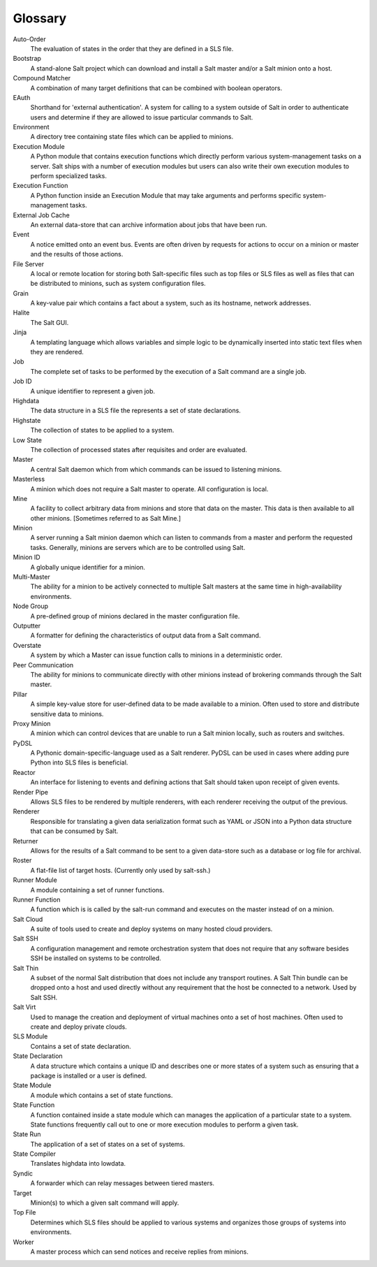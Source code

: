 Glossary
========

Auto-Order
    The evaluation of states in the order that they are defined in a SLS file.

Bootstrap
    A stand-alone Salt project which can download and install a Salt master and/or a Salt minion onto a host.

Compound Matcher
    A combination of many target definitions that can be combined with boolean operators.

EAuth
    Shorthand for 'external authentication'. A system for calling to a system outside of Salt in order to authenticate
    users and determine if they are allowed to issue particular commands to Salt.

Environment
    A directory tree containing state files which can be applied to minions.

Execution Module
    A Python module that contains execution functions which directly perform various system-management tasks on a
    server. Salt ships with a number of execution modules but users can also write their own execution modules to
    perform specialized tasks.

Execution Function
    A Python function inside an Execution Module that may take arguments and performs specific system-management tasks.

External Job Cache
    An external data-store that can archive information about jobs that have been run.

Event
    A notice emitted onto an event bus. Events are often driven by requests for actions to occur on a minion or master
    and the results of those actions.

File Server
    A local or remote location for storing both Salt-specific files such as top files or SLS files as well as files that
    can be distributed to minions, such as system configuration files.

Grain
    A key-value pair which contains a fact about a system, such as its hostname, network addresses.

Halite
    The Salt GUI.

Jinja
    A templating language which allows variables and simple logic to be dynamically inserted into static text files when
    they are rendered.

Job
    The complete set of tasks to be performed by the execution of a Salt command are a single job.

Job ID
    A unique identifier to represent a given job.

Highdata
    The data structure in a SLS file the represents a set of state declarations.

Highstate
    The collection of states to be applied to a system.

Low State
    The collection of processed states after requisites and order are evaluated.

Master
    A central Salt daemon which from which commands can be issued to listening minions.

Masterless
    A minion which does not require a Salt master to operate. All configuration is local.

Mine
    A facility to collect arbitrary data from minions and store that data on the master. This data is then available
    to all other minions. [Sometimes referred to as Salt Mine.]

Minion
    A server running a Salt minion daemon which can listen to commands from a master and perform the requested tasks.
    Generally, minions are servers which are to be controlled using Salt.

Minion ID
    A globally unique identifier for a minion.

Multi-Master
    The ability for a minion to be actively connected to multiple Salt masters at the same time in high-availability
    environments.

Node Group
    A pre-defined group of minions declared in the master configuration file.

Outputter
    A formatter for defining the characteristics of output data from a Salt command.

Overstate
    A system by which a Master can issue function calls to minions in a deterministic order.

Peer Communication
    The ability for minions to communicate directly with other minions instead of brokering commands through the Salt
    master.

Pillar
    A simple key-value store for user-defined data to be made available to a minion. Often used to store and distribute
    sensitive data to minions.

Proxy Minion
    A minion which can control devices that are unable to run a Salt minion locally, such as routers and switches.

PyDSL
    A Pythonic domain-specific-language used as a Salt renderer. PyDSL can be used in cases where adding pure Python
    into SLS files is beneficial.

Reactor
    An interface for listening to events and defining actions that Salt should taken upon receipt of given events.

Render Pipe
    Allows SLS files to be rendered by multiple renderers, with each renderer receiving the output of the previous.

Renderer
    Responsible for translating a given data serialization format such as YAML or JSON into a Python data structure
    that can be consumed by Salt.

Returner
    Allows for the results of a Salt command to be sent to a given data-store such as a database or log file for
    archival.

Roster
    A flat-file list of target hosts. (Currently only used by salt-ssh.)

Runner Module
    A module containing a set of runner functions.

Runner Function
    A function which is is called by the salt-run command and executes on the master instead of on a minion.

Salt Cloud
    A suite of tools used to create and deploy systems on many hosted cloud providers.

Salt SSH
    A configuration management and remote orchestration system that does not require that any software besides
    SSH be installed on systems to be controlled.

Salt Thin
    A subset of the normal Salt distribution that does not include any transport routines. A Salt Thin bundle can be
    dropped onto a host and used directly without any requirement that the host be connected to a network. Used by
    Salt SSH.

Salt Virt
    Used to manage the creation and deployment of virtual machines onto a set of host machines. Often used
    to create and deploy private clouds.

SLS Module
    Contains a set of state declaration.

State Declaration
    A data structure which contains a unique ID and describes one or more states of a system such as ensuring that a
    package is installed or a user is defined.

State Module
    A module which contains a set of state functions.

State Function
    A function contained inside a state module which can manages the application of a particular state to a system.
    State functions frequently call out to one or more execution modules to perform a given task.

State Run
    The application of a set of states on a set of systems.

State Compiler
    Translates highdata into lowdata.

Syndic
    A forwarder which can relay messages between tiered masters.

Target
    Minion(s) to which a given salt command will apply.

Top File
    Determines which SLS files should be applied to various systems and organizes those groups of systems into
    environments.

Worker
    A master process which can send notices and receive replies from minions.